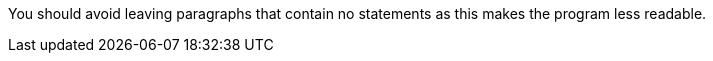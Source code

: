 You should avoid leaving paragraphs that contain no statements as this makes the program less readable.

